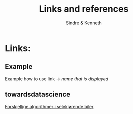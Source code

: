 #+author: Sindre & Kenneth
#+title: Links and references
#+description: Links and references to final report in DAVE3625 year 2020.

* Links:
** Example
Example how to use link -> [[url goes here][name that is displayed]]
** towardsdatascience
[[https://towardsdatascience.com/ai-and-the-vehicle-went-autonomous-e176c73239c6][Forskjellige algorithmer i selvkjørende biler]]
